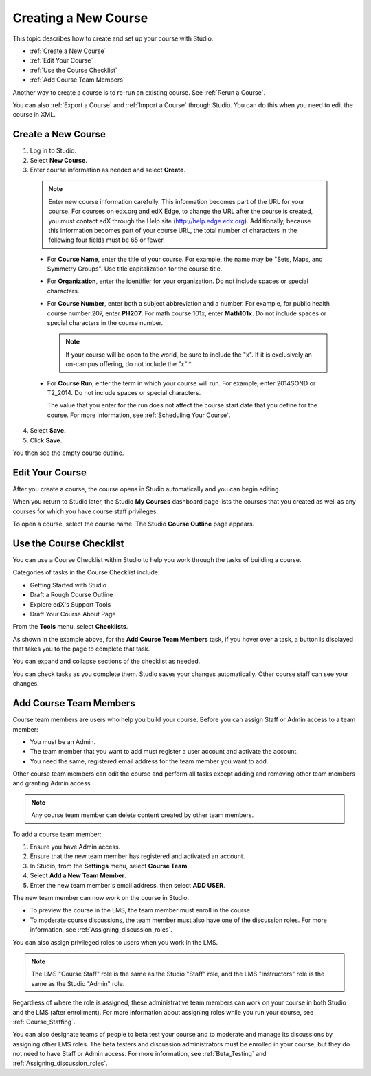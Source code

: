 .. _Creating a New Course:

###########################
Creating a New Course
###########################

This topic describes how to create and set up your course with Studio.

* :ref:`Create a New Course`
* :ref:`Edit Your Course`
* :ref:`Use the Course Checklist`
* :ref:`Add Course Team Members`

Another way to create a course is to re-run an existing course. See
:ref:`Rerun a Course`.

You can also :ref:`Export a Course` and :ref:`Import a Course` through Studio.
You can do this when you need to edit the course in XML.

.. _Edge: http://edge.edx.org
.. _edXorg: http://edx.org

.. _Create a New Course:
  
*******************
Create a New Course
*******************

#. Log in to Studio.
#. Select **New Course**.
#. Enter course information as needed and select **Create**.

  .. note::  Enter new course information carefully. This information becomes
   part of the URL for your course. For courses on edx.org and edX Edge, to
   change the URL after the course is created, you must contact edX through the
   Help site (http://help.edge.edx.org). Additionally, because this information
   becomes part of your course URL, the total number of characters in the
   following four fields must be 65 or fewer.
   
  .. image:: ../../../shared/building_and_running_chapters/Images/new_course_info.png
     :width: 600
     :alt: Image of the course creation page in Studio.

  * For **Course Name**, enter the title of your course. For example, the name
    may be "Sets, Maps, and Symmetry Groups". Use title capitalization for the
    course title.

  * For **Organization**, enter the identifier for your organization. Do not
    include spaces or special characters.


  * For **Course Number**, enter both a subject abbreviation and a number. For
    example, for public health course number 207, enter **PH207**. For math
    course 101x, enter **Math101x**. Do not include spaces or special
    characters in the course number.

    .. note:: If your course will be open to the world, be sure to include the
      "x". If it is exclusively an on-campus offering, do not include the "x".*

  * For **Course Run**, enter the term in which your course will run. For
    example, enter 2014SOND or T2_2014. Do not include spaces or special
    characters.

    The value that you enter for the run does not affect the course start date
    that you define for the course. For more information, see :ref:`Scheduling
    Your Course`.


4. Select **Save.**

5. Click **Save.**

You then see the empty course outline.

.. _Edit Your Course:

************************
Edit Your Course
************************

After you create a course, the course opens in Studio automatically and you
can begin editing.

When you return to Studio later, the Studio **My Courses** dashboard page lists
the courses that you created as well as any courses for which you have course
staff privileges.

.. image:: ../../../shared/building_and_running_chapters/Images/open_course.png
  :width: 600
  :alt: Image of the course on the Studio dashboard
 
To open a course, select the course name. The Studio **Course Outline** page
appears.

.. _Use the Course Checklist:

************************
Use the Course Checklist
************************

You can use a Course Checklist within Studio to help you work through the tasks
of building a course.

Categories of tasks in the Course Checklist include:

* Getting Started with Studio
* Draft a Rough Course Outline
* Explore edX's Support Tools
* Draft Your Course About Page

From the **Tools** menu, select **Checklists**.

.. image:: ../../../shared/building_and_running_chapters/Images/checklist.png
  :width: 600
  :alt: Image of the course checklist in Studio.

As shown in the example above, for the **Add Course Team Members** task, if you
hover over a task, a button is displayed that takes you to the page to complete
that task.

You can expand and collapse sections of the checklist as needed.

You can check tasks as you complete them. Studio saves your changes
automatically. Other course staff can see your changes.

.. _Add Course Team Members:

************************
Add Course Team Members
************************

Course team members are users who help you build your course. Before you can
assign Staff or Admin access to a team member:

* You must be an Admin.

* The team member that you want to add must register a user account and
  activate the account.

* You need the same, registered email address for the team member you want to
  add.

Other course team members can edit the course and perform all tasks except
adding and removing other team members and granting Admin access.

.. note::  Any course team member can delete content created by other team
 members.

To add a course team member:

#. Ensure you have Admin access.
#. Ensure that the new team member has registered and activated an account.
#. In Studio, from the **Settings** menu, select **Course Team**.
#. Select **Add a New Team Member**.
#. Enter the new team member's email address, then select **ADD USER**. 

The new team member can now work on the course in Studio. 

* To preview the course in the LMS, the team member must enroll in the course.

* To moderate course discussions, the team member must also have one of the
  discussion roles. For more information, see
  :ref:`Assigning_discussion_roles`.

You can also assign privileged roles to users when you work in the LMS.

.. note:: The LMS "Course Staff" role is the same as the Studio "Staff" role, 
 and the LMS "Instructors" role is the same as the Studio "Admin" role.

Regardless of where the role is assigned, these administrative team members
can work on your course in both Studio and the LMS (after enrollment). For
more information about assigning roles while you run your course, see
:ref:`Course_Staffing`.

You can also designate teams of people to beta test your course and to
moderate and manage its discussions by assigning other LMS roles. The beta
testers and discussion administrators must be enrolled in your course, but
they do not need to have Staff or Admin access. For more information, see
:ref:`Beta_Testing` and :ref:`Assigning_discussion_roles`.

